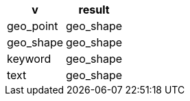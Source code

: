 [%header.monospaced.styled,format=dsv,separator=|]
|===
v | result
geo_point | geo_shape
geo_shape | geo_shape
keyword | geo_shape
text | geo_shape
|===
